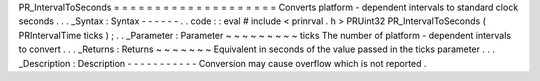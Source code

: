 PR_IntervalToSeconds
=
=
=
=
=
=
=
=
=
=
=
=
=
=
=
=
=
=
=
=
Converts
platform
-
dependent
intervals
to
standard
clock
seconds
.
.
.
_Syntax
:
Syntax
-
-
-
-
-
-
.
.
code
:
:
eval
#
include
<
prinrval
.
h
>
PRUint32
PR_IntervalToSeconds
(
PRIntervalTime
ticks
)
;
.
.
_Parameter
:
Parameter
~
~
~
~
~
~
~
~
~
ticks
The
number
of
platform
-
dependent
intervals
to
convert
.
.
.
_Returns
:
Returns
~
~
~
~
~
~
~
Equivalent
in
seconds
of
the
value
passed
in
the
ticks
parameter
.
.
.
_Description
:
Description
-
-
-
-
-
-
-
-
-
-
-
Conversion
may
cause
overflow
which
is
not
reported
.
